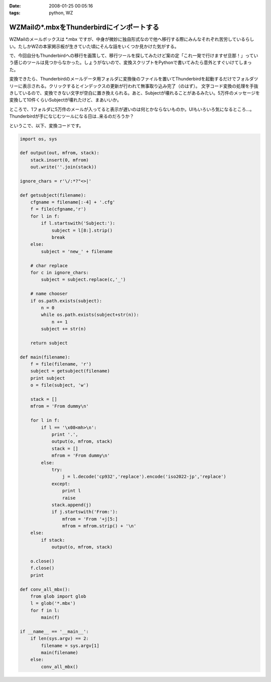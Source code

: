:date: 2008-01-25 00:05:16
:tags: python, WZ

=====================================================
WZMailの*.mbxをThunderbirdにインポートする
=====================================================

WZMailのメールボックスは \*.mbx ですが、中身が微妙に独自形式なので他へ移行する際にみんなそれぞれ苦労しているらしい。たしかWZの本家掲示板が生きていた頃にそんな話をいくつか見かけた気がする。

で、今回自分もThunderbirdへの移行を画策して、移行ツールを探してみたけど案の定「これ一発で行けますぜ旦那！」っていう感じのツールは見つからなかった。しょうがないので、変換スクリプトをPythonで書いてみたら意外とすぐいけてしまった。

変換できたら、Thunderbirdのメールデータ用フォルダに変換後のファイルを置いてThunderbirdを起動するだけでフォルダツリーに表示される。クリックするとインデックスの更新が行われて無事取り込み完了（のはず）。
文字コード変換の処理を手抜きしているので、変換できない文字が空白に置き換えられる。あと、Subjectが壊れることがあるみたい。5万件のメッセージを変換して10件くらいSubjectが壊れたけど、まあいいか。

ところで、1フォルダに5万件のメールが入ってると表示が遅いのは何とかならないものか。UIもいろいろ気になるところ...。Thunderbirdが手になじむツールになる日は..来るのだろうか？

というこで、以下、変換コードです。


.. :extend type: text/x-rst
.. :extend:

.. code-block:: python

    import os, sys
    
    def output(out, mfrom, stack):
        stack.insert(0, mfrom)
        out.write(''.join(stack))
    
    ignore_chars = r'\/:*?"<>|'
    
    def getsubject(filename):
        cfgname = filename[:-4] + '.cfg'
        f = file(cfgname,'r')
        for l in f:
            if l.startswith('Subject:'):
                subject = l[8:].strip()
                break
        else:
            subject = 'new_' + filename
    
        # char replace
        for c in ignore_chars:
            subject = subject.replace(c,'_')
    
        # name chooser
        if os.path.exists(subject):
            n = 0
            while os.path.exists(subject+str(n)):
                n += 1
            subject += str(n)
    
        return subject
    
    def main(filename):
        f = file(filename, 'r')
        subject = getsubject(filename)
        print subject
        o = file(subject, 'w')
        
        stack = []
        mfrom = 'From dummy\n'
        
        for l in f:
            if l == '\x08<mh>\n':
                print '.',
                output(o, mfrom, stack)
                stack = []
                mfrom = 'From dummy\n'
            else:
                try:
                    j = l.decode('cp932','replace').encode('iso2022-jp','replace')
                except:
                    print l
                    raise
                stack.append(j)
                if j.startswith('From:'):
                    mfrom = 'From '+j[5:]
                    mfrom = mfrom.strip() + '\n'
        else:
            if stack:
                output(o, mfrom, stack)
        
        o.close()
        f.close()
        print
    
    def conv_all_mbx():
        from glob import glob
        l = glob('*.mbx')
        for f in l:
            main(f)
    
    if __name__ == '__main__':
        if len(sys.argv) == 2:
            filename = sys.argv[1]
            main(filename)
        else:
            conv_all_mbx()


.. :comments:
.. :comment id: 2008-01-25.3823230908
.. :title: Re:WZMailの*.mbxをThunderbirdにインポートする
.. :author: M.Shibata
.. :date: 2008-01-25 02:39:43
.. :email: mshibata@emptypage.jp
.. :url: 
.. :body:
.. 自分も昔おんなじようなことしました。
.. http://www.emptypage.jp/whining/2006-09-24.html
.. Python はテキスト処理のパーサが書きやすいですよね。
.. で、Thunderbird からメールを IMAP のメールフォルダに移動させて Gmail で吸い上げました。
.. 
.. 
.. :comments:
.. :comment id: 2008-01-25.6142969273
.. :title: Re: Thunderbird > IMAP > Gmail
.. :author: しみずかわ
.. :date: 2008-01-25 10:13:35
.. :email: 
.. :url: 
.. :body:
.. やはり先駆者がいましたか。そんな気はしてたんです（笑
.. 
.. >で、Thunderbird からメールを IMAP のメールフォルダに移動させて Gmail で吸い上げました。
.. 
.. それは思いつかなかった！
.. WZ掲示板もそれで移行できるなあ...
.. 
.. 
.. :comments:
.. :comment id: 2008-01-31.9823448837
.. :title: Re: Thunderbird > IMAP > Gmail 
.. :author: M.Shibata
.. :date: 2008-01-31 19:39:43
.. :email: mshibata@emptypage.jp
.. :url: 
.. :body:
.. 今日気づいたのですが、いつの間にか日本語版の Gmail も IMAP 設定できるようになってますね。
.. いまなら直接 Gmail にドロップできるかもしれません。
.. WZ BBS のログはそのままにしてますが、取り込めたら面白いですね。ヘッダの独自部分をうまく扱ってやるだけでいけそうですが……。
.. # 下の「確認」ボタンって動いてる？
.. 
.. :comments:
.. :comment id: 2008-01-31.7016972443
.. :title: Re:確認ボタン
.. :author: taka
.. :date: 2008-01-31 23:45:01
.. :email: 
.. :url: 
.. :body:
.. 動いていませんでした。なおしました。
.. 
